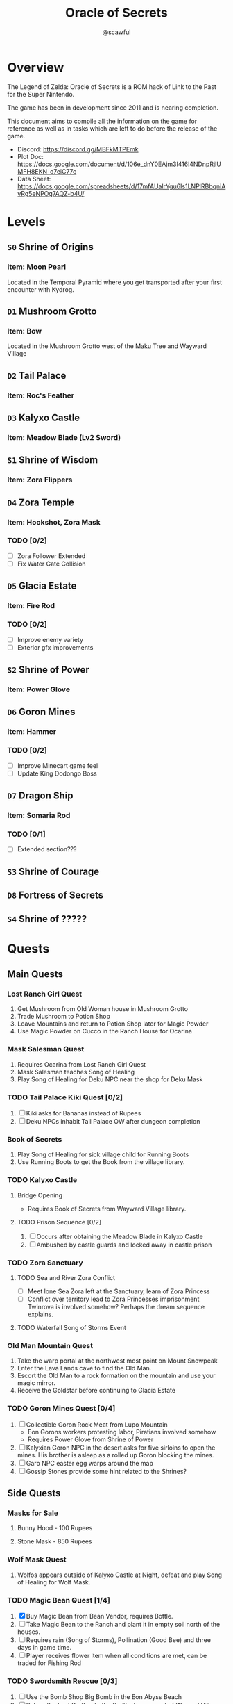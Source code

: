 #+title: Oracle of Secrets
#+author: @scawful
#+todo: TODO ACTIVE | DONE

* Overview
The Legend of Zelda: Oracle of Secrets is a ROM hack of Link to the Past for the Super Nintendo.

The game has been in development since 2011 and is nearing completion.

This document aims to compile all the information on the game for reference as well as in tasks which are left to do before the release of the game.

- Discord: https://discord.gg/MBFkMTPEmk
- Plot Doc: https://docs.google.com/document/d/106e_dnY0EAjm3l416l4NDnpRjlUMFH8EKN_o7eiC77c
- Data Sheet: https://docs.google.com/spreadsheets/d/17mfAUalrYgu6Is1LNPlRBbqniAvRg5eNPOg7AQZ-b4U/

* Levels
** ~S0~ Shrine of Origins
*** Item: Moon Pearl
Located in the Temporal Pyramid where you get transported after your first encounter with Kydrog.
** =D1= Mushroom Grotto
*** Item: Bow
Located in the Mushroom Grotto west of the Maku Tree and Wayward Village
** =D2= Tail Palace
*** Item: Roc's Feather
** =D3= Kalyxo Castle
*** Item: Meadow Blade (Lv2 Sword)
** ~S1~ Shrine of Wisdom
*** Item: Zora Flippers
** =D4= Zora Temple
*** Item: Hookshot, Zora Mask
*** TODO [0/2]
- [ ] Zora Follower Extended
- [ ] Fix Water Gate Collision
** =D5= Glacia Estate
*** Item: Fire Rod
*** TODO [0/2]
- [ ] Improve enemy variety
- [ ] Exterior gfx improvements
** ~S2~ Shrine of Power
*** Item: Power Glove
** =D6= Goron Mines
*** Item: Hammer
*** TODO [0/2]
- [ ] Improve Minecart game feel
- [ ] Update King Dodongo Boss
** =D7= Dragon Ship
*** Item: Somaria Rod
*** TODO [0/1]
- [ ] Extended section???
** ~S3~ Shrine of Courage
** =D8= Fortress of Secrets
** ~S4~ Shrine of ?????
* Quests
** Main Quests
*** Lost Ranch Girl Quest
1) Get Mushroom from Old Woman house in Mushroom Grotto
2) Trade Mushroom to Potion Shop
3) Leave Mountains and return to Potion Shop later for Magic Powder
4) Use Magic Powder on Cucco in the Ranch House for Ocarina

*** Mask Salesman Quest
1) Requires Ocarina from Lost Ranch Girl Quest
2) Mask Salesman teaches Song of Healing
3) Play Song of Healing for Deku NPC near the shop for Deku Mask

*** TODO Tail Palace Kiki Quest [0/2]
1) [ ] Kiki asks for Bananas instead of Rupees
2) [ ] Deku NPCs inhabit Tail Palace OW after dungeon completion

*** Book of Secrets
1) Play Song of Healing for sick village child for Running Boots
2) Use Running Boots to get the Book from the village library.

*** TODO Kalyxo Castle
**** Bridge Opening
+ Requires Book of Secrets from Wayward Village library.
**** TODO Prison Sequence [0/2]
1) [ ] Occurs after obtaining the Meadow Blade in Kalyxo Castle
2) [ ] Ambushed by castle guards and locked away in castle prison

*** TODO Zora Sanctuary
**** TODO Sea and River Zora Conflict
- [ ] Meet lone Sea Zora left at the Sanctuary, learn of Zora Princess
- [ ] Conflict over territory lead to Zora Princesses imprisonment
  Twinrova is involved somehow? Perhaps the dream sequence explains.

**** TODO Waterfall Song of Storms Event

*** Old Man Mountain Quest
1) Take the warp portal at the northwest most point on Mount Snowpeak
2) Enter the Lava Lands cave to find the Old Man.
3) Escort the Old Man to a rock formation on the mountain and use your magic mirror.
4) Receive the Goldstar before continuing to Glacia Estate

*** TODO Goron Mines Quest [0/4]
1) [ ] Collectible Goron Rock Meat from Lupo Mountain
   - Eon Gorons workers protesting labor, Piratians involved somehow
   - Requires Power Glove from Shrine of Power
2) [ ] Kalyxian Goron NPC in the desert asks for five sirloins to open the mines.
   His brother is asleep as a rolled up Goron blocking the mines.
3) [ ] Garo NPC easter egg warps around the map
4) [ ] Gossip Stones provide some hint related to the Shrines?

** Side Quests
*** Masks for Sale
**** Bunny Hood - 100 Rupees
**** Stone Mask - 850 Rupees
*** Wolf Mask Quest
1) Wolfos appears outside of Kalyxo Castle at Night, defeat and play Song of Healing for Wolf Mask.
*** TODO Magic Bean Quest [1/4]
1) [X] Buy Magic Bean from Bean Vendor, requires Bottle.
2) [ ] Take Magic Bean to the Ranch and plant it in empty soil north of the houses.
3) [ ] Requires rain (Song of Storms), Pollination (Good Bee) and three days in game time.
4) [ ] Player receives flower item when all conditions are met, can be traded for Fishing Rod
*** TODO Swordsmith Rescue [0/3]
1) [ ] Use the Bomb Shop Big Bomb in the Eon Abyss Beach
2) [ ] Return the Lost Brother to the Smiths house west of Waywrd Village
3) [ ] Swordsmith brothers improve your Meadow Blade to the Tempered Sword (Lv3)
*** TODO Korok Cove
*** TODO Fishing Minigame
* Items
** Y Items
| Name            | Description                                  |
|-----------------+----------------------------------------------|
| Bow             | Vanilla                                      |
| Boomerang       | Vanilla                                      |
| Hookshot        | Goldstar ball and chain upgrade, L/R to swap |
| Bombs           | Vanilla                                      |
| Magic Powder    | Press A on menu to open Magic Bag            |
| Hammer          | Vanilla                                      |
| Lamp            | Vanilla                                      |
| Fire Rod        | Vanilla                                      |
| Ice Rod         | Freezes water tiles to walk on               |
| Magic Mirror    | Allows dual warping with all essences        |
| Ocarina         | Song of Storms, Soaring, Time, Healing       |
| Book of Secrets | Activates special overworld events           |
| Cane of Byrna   | Vanilla                                      |
| Fishing Rod     | Press Y to cast reel in water                |
| Roc's Feather   | Press Y to jump                              |
| Deku Mask       | Shoot magic bubbles, interact with Deku leaf |
| Zora Mask       | Press Y to dive underwater                   |
| Wolf Mask       | Press Y to dig for treasure                  |
| Bunny Hood      | Press R to transform and run faster          |
| Stone Mask      | Reskinned Magic Cape                         |
| Bottles         | No longer requires Bug Catching Net to use   |

** Equipment
| Name                 | Location                 |
|----------------------+--------------------------|
| Moon Pearl           | Shrine of Origins        |
| Small Sword    (Lv1) | Forest of Dreams         |
| Small Shield   (Lv1) | Forest of Dreams         |
| Meadow Blade   (Lv2) | Kalyxo Castle            |
| Tempered Blade (Lv3) | Swordsmiths Hut          |
| Master Sword   (Lv4) | Temporal Pyramid         |
| Hero Shield          |                          |
| Mirror Shield        |                          |
| Blue Tunic           | Zora Sanctuary Waterfall |
| Red Tunic            | Shrine of ??????         |
| Power Glove          | Shrine of Power          |
| Titans Mitt          | Fortress of Secrets?     |
| Running Boots        | Sick Kid Wayward Village |

** Rings
| Name           | Description                      |
|----------------+----------------------------------|
| Power Ring     | Increase attack                  |
| Armor Ring     | Increase defense                 |
| Heart Ring     | Slowly regenerate health         |
| Light Ring     | Sword beams work at -2 hearts    |
| Blast Ring     | Higher bomb damage, bombos class |
| Steadfast Ring | No knockback                     |
* Tasks
** TODO Add Dream Sequences [0/7]
- [ ] Deku Business Scrub Dream
- [ ] Twinrova Ranch Girl Dream
- [ ] Hyrule Castle Dream
- [ ] Zora King Dream
- [ ] Kydrog Sealing Dream
- [ ] Mine Collapse Dream
- [ ] Final Dream ????

** TODO Goron Mines Opening Animation [0/2]
- [ ] Setup Goron Sprite
  - [ ] Kalyxian Variant
  - [ ] Eon Abyss Variant
- [ ] Animate mines opening animation

** TODO Fix Minecart mechanics
** TODO Add Librarian translations [0/8]

** TODO Update Kydrog boss [0/3]
- [ ] Track offspring sprites spawned, more dynamic spawns
- [ ] Improve Kydrog movement, add additional stage in fight
- [ ] Cinematic opening and ending cutscene with dialogue

** TODO Update Kydreeok boss [0/2]
- [ ] Improve fireball attack
- [ ] Improve head/neck rotation

** TODO Fortress of Secrets Opening Cutscene
Should use the Ganons Tower Crystal Cutscene as the base.

** TODO Add Dungeon Maps [0/8]
- [ ] Mushroom Grotto
- [ ] Tail Palace
- [ ] Kalyxo Castle
- [ ] Zora Temple
- [ ] Glacia Estate
- [ ] Goron Mines
- [ ] Dragon Ship
- [ ] Fortress of Secrets

** TODO End Credits

